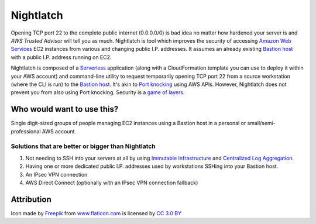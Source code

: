 |icon| Nightlatch
-----------------

Opening TCP port 22 to the complete public internet (0.0.0.0/0) is bad idea no matter how hardened
your server is and `AWS Trusted Advisor` will tell you as much.
Nightlatch is tool which improves the security of accessing `Amazon Web Services`_ EC2 instances
from various and changing public I.P. addresses.  It assumes an already existing `Bastion host`_
with a public I.P. address running on EC2.

Nightlatch is composed of a Serverless_ application (along with a CloudFormation template you can
use to deploy it within your AWS account) and command-line utility to request temporarily opening
TCP port 22 from a source workstation (where the CLI is run) to the `Bastion host`_.
It's akin to `Port knocking`_ using AWS APIs.  However, Nightlatch does not prevent you from also using
Port knocking.  Security is a `game of layers`_.

.. |icon| image:: assets/key.png
          :width: 1em

.. _Serverless: https://en.wikipedia.org/wiki/Serverless_computing

.. _Bastion host: https://en.wikipedia.org/wiki/Bastion_host

.. _Amazon Web Services: https://aws.amazon.com

.. _Port knocking: https://en.wikipedia.org/wiki/Port_knocking

.. _game of layers: https://en.wikipedia.org/wiki/Layered_security

.. _AWS Trusted Advisor: https://aws.amazon.com/premiumsupport/trustedadvisor/

Who would want to use this?
===========================

Single digit-sized groups of people managing EC2 instances using a Bastion host in a personal
or small/semi-professional AWS account.

Solutions that are better or bigger than Nightlatch
+++++++++++++++++++++++++++++++++++++++++++++++++++

1. Not needing to SSH into your servers at all by using `Immutable Infrastructure`_ and `Centralized Log Aggregation`_.
2. Having one or more dedicated public I.P. addresses used by workstations SSHing into your Bastion host.
3. An IPsec VPN connection
4. AWS Direct Connect (optionally with an IPsec VPN connection fallback)

.. _Immutable Infrastructure: https://martinfowler.com/bliki/ImmutableServer.html

.. _Centralized Log Aggregation: http://jasonwilder.com/blog/2012/01/03/centralized-logging/

Attribution
===========

Icon made by Freepik_ from www.flaticon.com_ is licensed by `CC 3.0 BY`_

.. _Freepik: http://www.freepik.com

.. _www.flaticon.com: https://www.flaticon.com/

.. _CC 3.0 BY: http://creativecommons.org/licenses/by/3.0/
